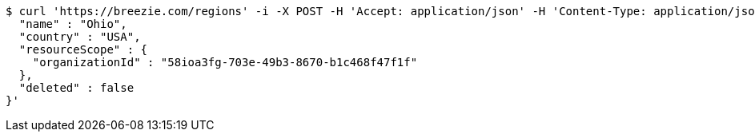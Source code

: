 [source,bash]
----
$ curl 'https://breezie.com/regions' -i -X POST -H 'Accept: application/json' -H 'Content-Type: application/json' -d '{
  "name" : "Ohio",
  "country" : "USA",
  "resourceScope" : {
    "organizationId" : "58ioa3fg-703e-49b3-8670-b1c468f47f1f"
  },
  "deleted" : false
}'
----